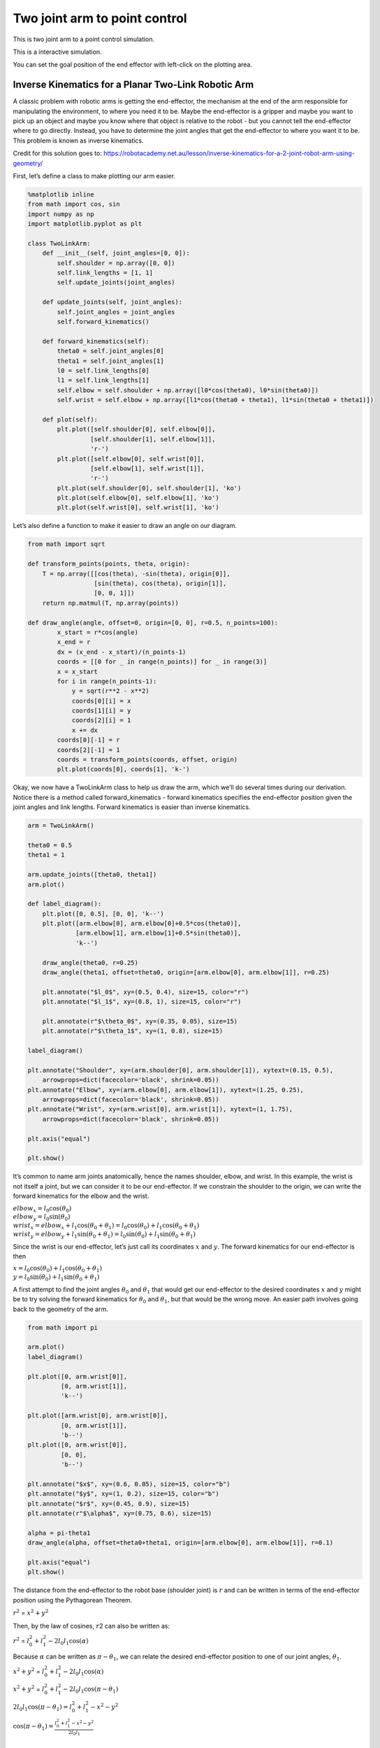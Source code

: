 
Two joint arm to point control
------------------------------

.. figure:: https://github.com/AtsushiSakai/PythonRoboticsGifs/raw/master/ArmNavigation/two_joint_arm_to_point_control/animation.gif
   :alt: TwoJointArmToPointControl

This is two joint arm to a point control simulation.

This is a interactive simulation.

You can set the goal position of the end effector with left-click on the plotting area.

Inverse Kinematics for a Planar Two-Link Robotic Arm
~~~~~~~~~~~~~~~~~~~~~~~~~~~~~~~~~~~~~~~~~~~~~~~~~~~~

A classic problem with robotic arms is getting the end-effector, the
mechanism at the end of the arm responsible for manipulating the
environment, to where you need it to be. Maybe the end-effector is a
gripper and maybe you want to pick up an object and maybe you know where
that object is relative to the robot - but you cannot tell the
end-effector where to go directly. Instead, you have to determine the
joint angles that get the end-effector to where you want it to be. This
problem is known as inverse kinematics.

Credit for this solution goes to:
https://robotacademy.net.au/lesson/inverse-kinematics-for-a-2-joint-robot-arm-using-geometry/

First, let’s define a class to make plotting our arm easier.

.. code-block:: ipython3

    %matplotlib inline
    from math import cos, sin
    import numpy as np
    import matplotlib.pyplot as plt
    
    class TwoLinkArm:
        def __init__(self, joint_angles=[0, 0]):
            self.shoulder = np.array([0, 0])
            self.link_lengths = [1, 1]
            self.update_joints(joint_angles)
            
        def update_joints(self, joint_angles):
            self.joint_angles = joint_angles
            self.forward_kinematics()
            
        def forward_kinematics(self):
            theta0 = self.joint_angles[0]
            theta1 = self.joint_angles[1]
            l0 = self.link_lengths[0]
            l1 = self.link_lengths[1]
            self.elbow = self.shoulder + np.array([l0*cos(theta0), l0*sin(theta0)])
            self.wrist = self.elbow + np.array([l1*cos(theta0 + theta1), l1*sin(theta0 + theta1)])
            
        def plot(self):
            plt.plot([self.shoulder[0], self.elbow[0]],
                     [self.shoulder[1], self.elbow[1]],
                     'r-')
            plt.plot([self.elbow[0], self.wrist[0]],
                     [self.elbow[1], self.wrist[1]],
                     'r-')
            plt.plot(self.shoulder[0], self.shoulder[1], 'ko')
            plt.plot(self.elbow[0], self.elbow[1], 'ko')
            plt.plot(self.wrist[0], self.wrist[1], 'ko')

Let’s also define a function to make it easier to draw an angle on our
diagram.

.. code-block:: ipython3

    from math import sqrt
    
    def transform_points(points, theta, origin):
        T = np.array([[cos(theta), -sin(theta), origin[0]],
                      [sin(theta), cos(theta), origin[1]],
                      [0, 0, 1]])
        return np.matmul(T, np.array(points))
    
    def draw_angle(angle, offset=0, origin=[0, 0], r=0.5, n_points=100):
            x_start = r*cos(angle)
            x_end = r
            dx = (x_end - x_start)/(n_points-1)
            coords = [[0 for _ in range(n_points)] for _ in range(3)]
            x = x_start
            for i in range(n_points-1):
                y = sqrt(r**2 - x**2)
                coords[0][i] = x
                coords[1][i] = y
                coords[2][i] = 1
                x += dx
            coords[0][-1] = r
            coords[2][-1] = 1
            coords = transform_points(coords, offset, origin)
            plt.plot(coords[0], coords[1], 'k-')

Okay, we now have a TwoLinkArm class to help us draw the arm, which
we’ll do several times during our derivation. Notice there is a method
called forward_kinematics - forward kinematics specifies the
end-effector position given the joint angles and link lengths. Forward
kinematics is easier than inverse kinematics.

.. code-block:: ipython3

    arm = TwoLinkArm()
    
    theta0 = 0.5
    theta1 = 1
    
    arm.update_joints([theta0, theta1])
    arm.plot()
    
    def label_diagram():
        plt.plot([0, 0.5], [0, 0], 'k--')
        plt.plot([arm.elbow[0], arm.elbow[0]+0.5*cos(theta0)],
                 [arm.elbow[1], arm.elbow[1]+0.5*sin(theta0)],
                 'k--')
        
        draw_angle(theta0, r=0.25)
        draw_angle(theta1, offset=theta0, origin=[arm.elbow[0], arm.elbow[1]], r=0.25)
        
        plt.annotate("$l_0$", xy=(0.5, 0.4), size=15, color="r")
        plt.annotate("$l_1$", xy=(0.8, 1), size=15, color="r")
        
        plt.annotate(r"$\theta_0$", xy=(0.35, 0.05), size=15)
        plt.annotate(r"$\theta_1$", xy=(1, 0.8), size=15)
    
    label_diagram()
    
    plt.annotate("Shoulder", xy=(arm.shoulder[0], arm.shoulder[1]), xytext=(0.15, 0.5),
        arrowprops=dict(facecolor='black', shrink=0.05))
    plt.annotate("Elbow", xy=(arm.elbow[0], arm.elbow[1]), xytext=(1.25, 0.25),
        arrowprops=dict(facecolor='black', shrink=0.05))
    plt.annotate("Wrist", xy=(arm.wrist[0], arm.wrist[1]), xytext=(1, 1.75),
        arrowprops=dict(facecolor='black', shrink=0.05))
    
    plt.axis("equal")
    
    plt.show()



.. image:: Planar_Two_Link_IK_files/Planar_Two_Link_IK_5_0.png


It’s common to name arm joints anatomically, hence the names shoulder,
elbow, and wrist. In this example, the wrist is not itself a joint, but
we can consider it to be our end-effector. If we constrain the shoulder
to the origin, we can write the forward kinematics for the elbow and the
wrist.

| :math:`elbow_x = l_0\cos(\theta_0)`
| :math:`elbow_y = l_0\sin(\theta_0)`

| :math:`wrist_x = elbow_x + l_1\cos(\theta_0+\theta_1) = l_0\cos(\theta_0) + l_1\cos(\theta_0+\theta_1)`
| :math:`wrist_y = elbow_y + l_1\sin(\theta_0+\theta_1) = l_0\sin(\theta_0) + l_1\sin(\theta_0+\theta_1)`

Since the wrist is our end-effector, let’s just call its coordinates
\ :math:`x`\  and \ :math:`y`\ . The forward kinematics for our
end-effector is then

| :math:`x = l_0\cos(\theta_0) + l_1\cos(\theta_0+\theta_1)`
| :math:`y = l_0\sin(\theta_0) + l_1\sin(\theta_0+\theta_1)`

A first attempt to find the joint angles :math:`\theta_0` and
:math:`\theta_1` that would get our end-effector to the desired
coordinates :math:`x` and :math:`y` might be to try solving the forward
kinematics for :math:`\theta_0` and :math:`\theta_1`, but that would be
the wrong move. An easier path involves going back to the geometry of
the arm.

.. code-block:: ipython3

    from math import pi
    
    arm.plot()
    label_diagram()
    
    plt.plot([0, arm.wrist[0]],
             [0, arm.wrist[1]],
             'k--')
    
    plt.plot([arm.wrist[0], arm.wrist[0]],
             [0, arm.wrist[1]],
             'b--')
    plt.plot([0, arm.wrist[0]],
             [0, 0],
             'b--')
    
    plt.annotate("$x$", xy=(0.6, 0.05), size=15, color="b")
    plt.annotate("$y$", xy=(1, 0.2), size=15, color="b")
    plt.annotate("$r$", xy=(0.45, 0.9), size=15)
    plt.annotate(r"$\alpha$", xy=(0.75, 0.6), size=15)
    
    alpha = pi-theta1
    draw_angle(alpha, offset=theta0+theta1, origin=[arm.elbow[0], arm.elbow[1]], r=0.1)
    
    plt.axis("equal")
    plt.show()



.. image:: Planar_Two_Link_IK_files/Planar_Two_Link_IK_7_0.png


The distance from the end-effector to the robot base (shoulder joint) is
:math:`r` and can be written in terms of the end-effector position using
the Pythagorean Theorem.

:math:`r^2` = :math:`x^2 + y^2`

Then, by the law of cosines, :math:`r`\ 2 can also be written as:

:math:`r^2` = :math:`l_0^2 + l_1^2 - 2l_0l_1\cos(\alpha)`

Because :math:`\alpha` can be written as :math:`\pi - \theta_1`, we can
relate the desired end-effector position to one of our joint angles,
:math:`\theta_1`.

:math:`x^2 + y^2` = :math:`l_0^2 + l_1^2 - 2l_0l_1\cos(\alpha)`

:math:`x^2 + y^2` = :math:`l_0^2 + l_1^2 - 2l_0l_1\cos(\pi-\theta_1)`

:math:`2l_0l_1\cos(\pi-\theta_1) = l_0^2 + l_1^2 - x^2 - y^2`

| :math:`\cos(\pi-\theta_1) = \frac{l_0^2 + l_1^2 - x^2 - y^2}{2l_0l_1}`
| :math:`~`
| :math:`~`
| :math:`\cos(\pi-\theta_1) = -cos(\theta_1)` is a trigonometric
  identity, so we can also write

:math:`\cos(\theta_1) = \frac{x^2 + y^2 - l_0^2 - l_1^2}{2l_0l_1}`

which leads us to an equation for :math:`\theta_1` in terms of the link
lengths and the desired end-effector position!

:math:`\theta_1 = \cos^{-1}(\frac{x^2 + y^2 - l_0^2 - l_1^2}{2l_0l_1})`

This is actually one of two possible solutions for :math:`\theta_1`, but
we’ll ignore the other possibility for now. This solution will lead us
to the “arm-down” configuration of the arm, which is what’s shown in the
diagram. Now we’ll derive an equation for :math:`\theta_0` that depends
on this value of :math:`\theta_1`.

.. code-block:: ipython3

    from math import atan2
    
    arm.plot()
    plt.plot([0, arm.wrist[0]],
             [0, arm.wrist[1]],
             'k--')
    
    p = 1 + cos(theta1)
    plt.plot([arm.elbow[0], p*cos(theta0)],
             [arm.elbow[1], p*sin(theta0)],
             'b--', linewidth=5)
    plt.plot([arm.wrist[0], p*cos(theta0)],
             [arm.wrist[1], p*sin(theta0)],
             'b--', linewidth=5)
    
    beta = atan2(arm.wrist[1], arm.wrist[0])-theta0
    draw_angle(beta, offset=theta0, r=0.45)
    
    plt.annotate(r"$\beta$", xy=(0.35, 0.35), size=15)
    plt.annotate("$r$", xy=(0.45, 0.9), size=15)
    plt.annotate(r"$l_1sin(\theta_1)$",xy=(1.25, 1.1), size=15, color="b")
    plt.annotate(r"$l_1cos(\theta_1)$",xy=(1.1, 0.4), size=15, color="b")
    
    label_diagram()
    
    plt.axis("equal")
    
    plt.show()



.. image:: Planar_Two_Link_IK_files/Planar_Two_Link_IK_9_0.png


Consider the angle between the displacement vector :math:`r` and the
first link :math:`l_0`; let’s call it :math:`\beta`. If we extend the
first link to include the component of the second link in the same
direction as the first, we form a right triangle with components
:math:`l_0+l_1cos(\theta_1)` and :math:`l_1sin(\theta_1)`, allowing us
to express :math:`\beta` as

:math:`\beta = \tan^{-1}(\frac{l_1\sin(\theta_1)}{l_0+l_1\cos(\theta_1)})`

We now have an expression for this angle :math:`\beta` in terms of one
of our arm’s joint angles. Now, can we relate :math:`\beta` to
:math:`\theta_0`? Yes!

.. code-block:: ipython3

    arm.plot()
    label_diagram()
    plt.plot([0, arm.wrist[0]],
             [0, arm.wrist[1]],
             'k--')
    
    plt.plot([arm.wrist[0], arm.wrist[0]],
             [0, arm.wrist[1]],
             'b--')
    plt.plot([0, arm.wrist[0]],
             [0, 0],
             'b--')
    
    gamma = atan2(arm.wrist[1], arm.wrist[0])
    draw_angle(beta, offset=theta0, r=0.2)
    draw_angle(gamma, r=0.6)
    
    plt.annotate("$x$", xy=(0.7, 0.05), size=15, color="b")
    plt.annotate("$y$", xy=(1, 0.2), size=15, color="b")
    plt.annotate(r"$\beta$", xy=(0.2, 0.2), size=15)
    plt.annotate(r"$\gamma$", xy=(0.6, 0.2), size=15)
    
    plt.axis("equal")
    plt.show()



.. image:: Planar_Two_Link_IK_files/Planar_Two_Link_IK_12_0.png


Our first joint angle :math:`\theta_0` added to :math:`\beta` gives us
the angle between the positive :math:`x`-axis and the displacement
vector :math:`r`; let’s call this angle :math:`\gamma`.

:math:`\gamma = \theta_0+\beta`

:math:`\theta_0`, our remaining joint angle, can then be expressed as

:math:`\theta_0 = \gamma-\beta`

We already know :math:`\beta`. :math:`\gamma` is simply the inverse
tangent of :math:`\frac{y}{x}`, so we have an equation of
:math:`\theta_0`!

:math:`\theta_0 = \tan^{-1}(\frac{y}{x})-\tan^{-1}(\frac{l_1\sin(\theta_1)}{l_0+l_1\cos(\theta_1)})`

We now have the inverse kinematics for a planar two-link robotic arm. If
you’re planning on implementing this in a programming language, it’s
best to use the atan2 function, which is included in most math libraries
and correctly accounts for the signs of :math:`y` and :math:`x`. Notice
that :math:`\theta_1` must be calculated before :math:`\theta_0`.

| :math:`\theta_1 = \cos^{-1}(\frac{x^2 + y^2 - l_0^2 - l_1^2}{2l_0l_1})`
| :math:`\theta_0 = atan2(y, x)-atan2(l_1\sin(\theta_1), l_0+l_1\cos(\theta_1))`
